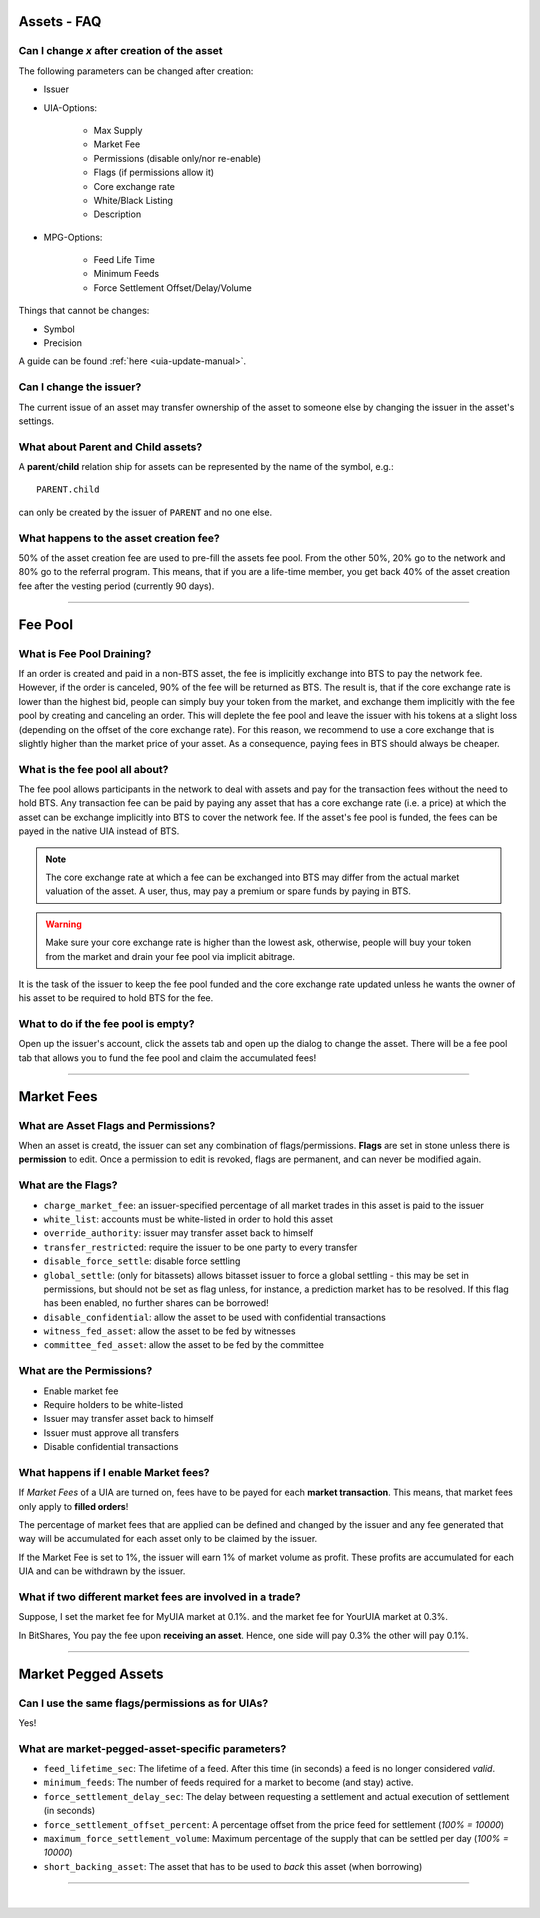 
.. _asset-faq:




Assets - FAQ
------------------

.. _asset-faq1:

Can I change `x` after creation of the asset
^^^^^^^^^^^^^^^^^^^^^^^^^^^^^^^^^^^^^^^^^^^^^^^^^^^^^^

The following parameters can be changed after creation:

* Issuer
* UIA-Options:

	* Max Supply
	* Market Fee
	* Permissions (disable only/nor re-enable)
	* Flags (if permissions allow it)
	* Core exchange rate
	* White/Black Listing
	* Description

* MPG-Options:

	* Feed Life Time
	* Minimum Feeds
	* Force Settlement Offset/Delay/Volume

Things that cannot be changes:

* Symbol
* Precision

A guide can be found :ref:`here <uia-update-manual>`.

.. _asset-faq2:

Can I change the issuer?
^^^^^^^^^^^^^^^^^^^^^^^^^^^^^^^^^^^^^^^^^^^^^^^^^^^^^^

The current issue of an asset may transfer ownership of the asset to
someone else by changing the issuer in the asset's settings.

.. _asset-faq3:

What about Parent and Child assets?
^^^^^^^^^^^^^^^^^^^^^^^^^^^^^^^^^^^^^^^^^^^^^^^^^^^^^^

A **parent**/**child** relation ship for assets can be represented by
the name of the symbol, e.g.::

    PARENT.child

can only be created by the issuer of ``PARENT`` and no one else.

.. _asset-faq4:

What happens to the asset creation fee?
^^^^^^^^^^^^^^^^^^^^^^^^^^^^^^^^^^^^^^^^^^^^^^^^^^^^^^

50% of the asset creation fee are used to pre-fill the assets fee pool.
From the other 50%, 20% go to the network and 80% go to the referral
program. This means, that if you are a life-time member, you get back
40% of the asset creation fee after the vesting period (currently 90
days).

---------

Fee Pool
------------

.. _asset-faq5:

What is Fee Pool Draining?
^^^^^^^^^^^^^^^^^^^^^^^^^^^^^^^^^^^^^^^^^^^^^^^^^^^^^^

If an order is created and paid in a non-BTS asset, the fee is
implicitly exchange into BTS to pay the network fee. However, if the
order is canceled, 90% of the fee will be returned as BTS. The result
is, that if the core exchange rate is lower than the highest bid, people
can simply buy your token from the market, and exchange them implicitly
with the fee pool by creating and canceling an order. This will deplete
the fee pool and leave the issuer with his tokens at a slight loss
(depending on the offset of the core exchange rate). For this reason, we
recommend to use a core exchange that is slightly higher than the market
price of your asset. As a consequence, paying fees in BTS should always
be cheaper.

.. _asset-faq6:

What is the fee pool all about?
^^^^^^^^^^^^^^^^^^^^^^^^^^^^^^^^^^^^^^^^^^^^^^^^^^^^^^

The fee pool allows participants in the network to deal with assets and
pay for the transaction fees without the need to hold BTS. Any
transaction fee can be paid by paying any asset that has a core exchange
rate (i.e. a price) at which the asset can be exchange implicitly into
BTS to cover the network fee. If the asset's fee pool is funded, the
fees can be payed in the native UIA instead of BTS.

.. note:: The core exchange rate at which a fee can be exchanged into
          BTS may differ from the actual market valuation of the asset.
          A user, thus, may pay a premium or spare funds by paying in
          BTS.

.. warning:: Make sure your core exchange rate is higher than the lowest
             ask, otherwise, people will buy your token from the market
             and drain your fee pool via implicit abitrage.

It is the task of the issuer to keep the fee pool funded and the core
exchange rate updated unless he wants the owner of his asset to be
required to hold BTS for the fee.

.. _asset-faq7:

What to do if the fee pool is empty?
^^^^^^^^^^^^^^^^^^^^^^^^^^^^^^^^^^^^^^^^^^^^^^^^^^^^^^

Open up the issuer's account, click the assets tab and open up the
dialog to change the asset. There will be a fee pool tab that allows you
to fund the fee pool and claim the accumulated fees!


---------

Market Fees
---------------

.. _asset-faq9:

What are Asset Flags and Permissions?
^^^^^^^^^^^^^^^^^^^^^^^^^^^^^^^^^^^^^^^^^^^^^^^^^^^^^^

When an asset is creatd, the issuer can set any combination of
flags/permissions. **Flags** are set in stone unless there is
**permission** to edit. Once a permission to edit is revoked, flags are
permanent, and can never be modified again.

.. _asset-faq10:

What are the Flags?
^^^^^^^^^^^^^^^^^^^^^^^^^^^^^^^^^^^^^^^^^^^^^^^^^^^^^^

* ``charge_market_fee``:
  an issuer-specified percentage of all market trades in this asset is
  paid to the issuer
* ``white_list``:
  accounts must be white-listed in order to hold this asset
* ``override_authority``:
  issuer may transfer asset back to himself
* ``transfer_restricted``:
  require the issuer to be one party to every transfer
* ``disable_force_settle``:
  disable force settling
* ``global_settle``: (only for bitassets)
  allows bitasset issuer to force a global settling - this may be set
  in permissions, but should not be set as flag unless, for instance, a
  prediction market has to be resolved. If this flag has been enabled,
  no further shares can be borrowed!
* ``disable_confidential``:
  allow the asset to be used with confidential transactions
* ``witness_fed_asset``:
  allow the asset to be fed by witnesses
* ``committee_fed_asset``:
  allow the asset to be fed by the committee

 .. _asset-faq11:
 
What are the Permissions?
^^^^^^^^^^^^^^^^^^^^^^^^^^^^^^^^^^^^^^^^^^^^^^^^^^^^^^

* Enable market fee
* Require holders to be white-listed
* Issuer may transfer asset back to himself
* Issuer must approve all transfers
* Disable confidential transactions

.. _asset-faq12:

What happens if I enable Market fees?
^^^^^^^^^^^^^^^^^^^^^^^^^^^^^^^^^^^^^^^^^^^^^^^^^^^^^^

If *Market Fees* of a UIA are turned on, fees have to be payed for each
**market transaction**. This means, that market fees only apply to
**filled orders**!

The percentage of market fees that are applied can be defined and
changed by the issuer and any fee generated that way will be accumulated
for each asset only to be claimed by the issuer.

If the Market Fee is set to 1%, the issuer will earn 1% of market volume
as profit. These profits are accumulated for each UIA and can be
withdrawn by the issuer.

.. _asset-faq13:

What if two different market fees are involved in a trade?
^^^^^^^^^^^^^^^^^^^^^^^^^^^^^^^^^^^^^^^^^^^^^^^^^^^^^^

Suppose, I set the market fee for MyUIA market at 0.1%.
and the market fee for YourUIA market at 0.3%.

In BitShares, You pay the fee upon **receiving an asset**. Hence, one
side will pay 0.3% the other will pay 0.1%.




---------  
   
  
Market Pegged Assets
------------------------

.. _asset-faq14:

Can I use the same flags/permissions as for UIAs?
^^^^^^^^^^^^^^^^^^^^^^^^^^^^^^^^^^^^^^^^^^^^^^^^^^^^^^

Yes!

.. _asset-faq15:

What are market-pegged-asset-specific parameters?
^^^^^^^^^^^^^^^^^^^^^^^^^^^^^^^^^^^^^^^^^^^^^^^^^^^^^^

* ``feed_lifetime_sec``:
  The lifetime of a feed. After this time (in seconds) a feed is no
  longer considered *valid*.
* ``minimum_feeds``:
  The number of feeds required for a market to become (and stay) active.
* ``force_settlement_delay_sec``:
  The delay between requesting a settlement and actual execution of
  settlement (in seconds)
* ``force_settlement_offset_percent``:
  A percentage offset from the price feed for settlement (`100% = 10000`)
* ``maximum_force_settlement_volume``:
  Maximum percentage of the supply that can be settled per day (`100% = 10000`)
* ``short_backing_asset``:
  The asset that has to be used to *back* this asset (when borrowing)

  
---------------------

|  